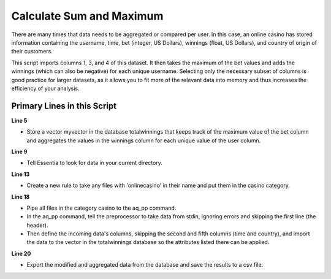 *************************
Calculate Sum and Maximum
*************************

There are many times that data needs to be aggregated or compared per user. 
In this case, an online casino has stored information containing the username, time, bet (integer, US Dollars), winnings (float, US Dollars), and country of origin of their customers. 

This script imports columns 1, 3, and 4 of this dataset. It then takes the maximum of the bet values and adds the winnings (which can also be negative) for
each unique username. Selecting only the necessary subset of columns is good practice for larger datasets, 
as it allows you to fit more of the relevant data into memory and thus increases the efficiency of your analysis.

Primary Lines in this Script
============================

**Line 5**

* Store a vector myvector in the database totalwinnings that keeps track of the maximum value of the bet column and aggregates the values in the winnings column for each unique value of the user column.

**Line 9**

* Tell Essentia to look for data in your current directory.

**Line 13**

* Create a new rule to take any files with 'onlinecasino' in their name and put them in the casino category.

**Line 18**

* Pipe all files in the category casino to the aq_pp command. 
* In the aq_pp command, tell the preprocessor to take data from stdin, ignoring errors and skipping the first line (the header). 
* Then define the incoming data's columns, skipping the second and fifth columns (time and country), and import the data to the vector in the totalwinnings database so the attributes 
  listed there can be applied.

**Line 20**

* Export the modified and aggregated data from the database and save the results to a csv file.

.. code-block:: sh
   :linenos:
   :emphasize-lines: 5,9,13,18,20
    
   ess instance local
   ess spec drop database totalwinnings
   ess spec create database totalwinnings --ports=1
    
   ess spec create vector myvector s,pkey:user i,+max:bet f,+add:winnings
    
   ess udbd start
    
   ess datastore select .
    
   ess datastore scan
    
   ess datastore rule add "*onlinecasino*" "casino" 
    
   ess datastore probe casino --apply
   ess datastore summary
    
   ess task stream casino "*" "*" "aq_pp -f,+1,eok - -d s:user X i:bet f:winnings X -udb_imp totalwinnings:myvector" --debug
    
   ess task exec "aq_udb -exp totalwinnings:myvector -o totalwinnings.csv" --debug
    
   ess udbd stop